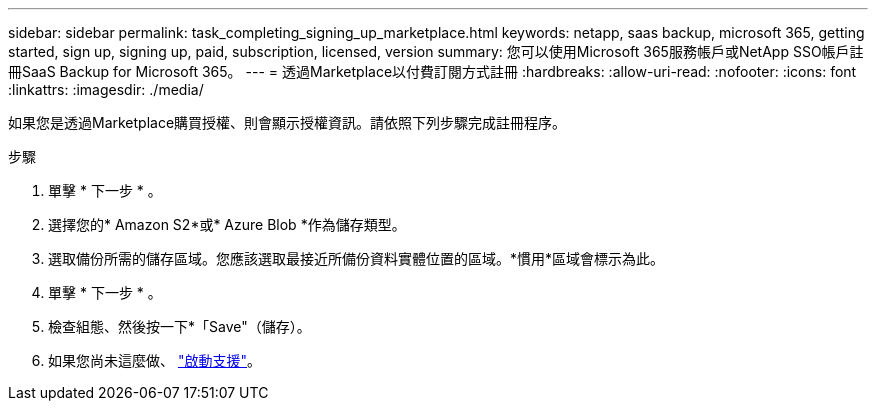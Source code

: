 ---
sidebar: sidebar 
permalink: task_completing_signing_up_marketplace.html 
keywords: netapp, saas backup, microsoft 365, getting started, sign up, signing up, paid, subscription, licensed, version 
summary: 您可以使用Microsoft 365服務帳戶或NetApp SSO帳戶註冊SaaS Backup for Microsoft 365。 
---
= 透過Marketplace以付費訂閱方式註冊
:hardbreaks:
:allow-uri-read: 
:nofooter: 
:icons: font
:linkattrs: 
:imagesdir: ./media/


[role="lead"]
如果您是透過Marketplace購買授權、則會顯示授權資訊。請依照下列步驟完成註冊程序。

.步驟
. 單擊 * 下一步 * 。
. 選擇您的* Amazon S2*或* Azure Blob *作為儲存類型。
. 選取備份所需的儲存區域。您應該選取最接近所備份資料實體位置的區域。*慣用*區域會標示為此。
. 單擊 * 下一步 * 。
. 檢查組態、然後按一下*「Save"（儲存）。
. 如果您尚未這麼做、 link:task_activate_support.html["啟動支援"]。

